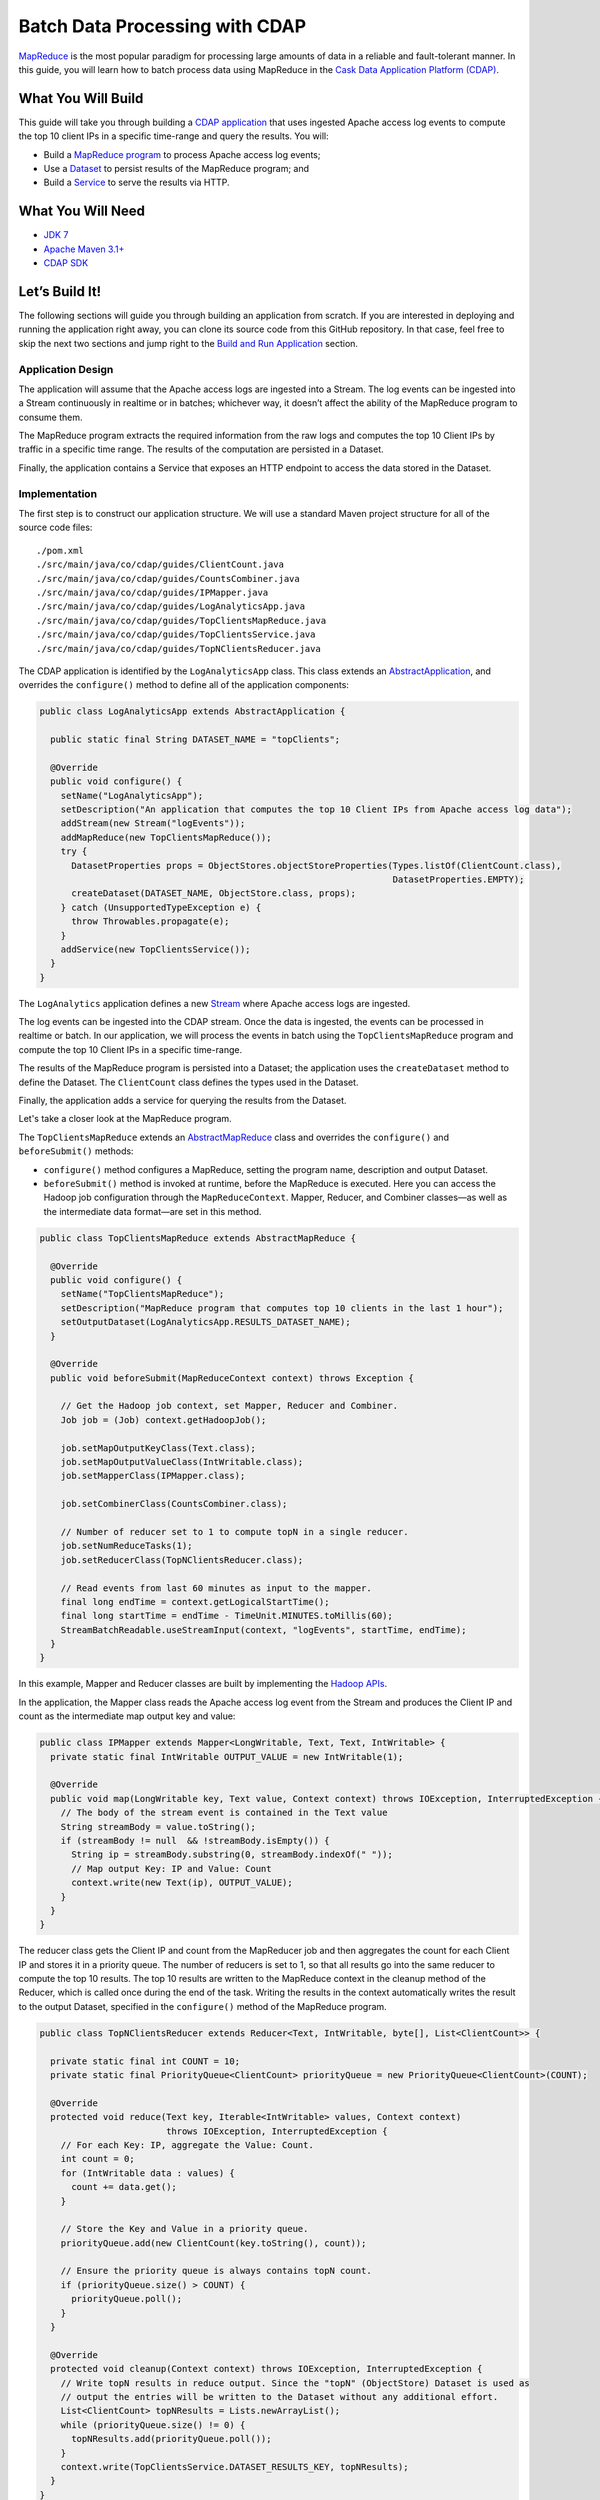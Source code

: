 ===============================
Batch Data Processing with CDAP
===============================

`MapReduce <http://research.google.com/archive/mapreduce.html>`__ is the
most popular paradigm for processing large amounts of data in a reliable
and fault-tolerant manner. In this guide, you will learn how to batch
process data using MapReduce in the `Cask Data Application Platform
(CDAP) <http://cdap.io>`__.

What You Will Build
===================

This guide will take you through building a 
`CDAP application <http://docs.cdap.io/cdap/current/en/developers-manual/building-blocks/applications.html>`__
that uses ingested Apache access log events to compute the top 10 client IPs in a
specific time-range and query the results. You will:

- Build a
  `MapReduce program <http://docs.cdap.io/cdap/current/en/developers-manual/building-blocks/mapreduce-jobs.html>`__
  to process Apache access log events;
- Use a
  `Dataset <http://docs.cdap.io/cdap/current/en/developers-manual/building-blocks/datasets/index.html>`__
  to persist results of the MapReduce program; and
- Build a
  `Service <http://docs.cdap.io/cdap/current/en/developers-manual/building-blocks/services.html>`__
  to serve the results via HTTP.

What You Will Need
==================

- `JDK 7 <http://www.oracle.com/technetwork/java/javase/downloads/index.html>`__
- `Apache Maven 3.1+ <http://maven.apache.org/>`__
- `CDAP SDK <http://docs.cdap.io/cdap/current/en/developers-manual/getting-started/standalone/index.html>`__

Let’s Build It!
===============

The following sections will guide you through building an application from scratch. If you
are interested in deploying and running the application right away, you can clone its
source code from this GitHub repository. In that case, feel free to skip the next two
sections and jump right to the 
`Build and Run Application <#build-and-run-application>`__ section.

Application Design
------------------

The application will assume that the Apache access logs are ingested
into a Stream. The log events can be ingested into a Stream continuously
in realtime or in batches; whichever way, it doesn’t affect the ability
of the MapReduce program to consume them.

The MapReduce program extracts the required information from the raw logs
and computes the top 10 Client IPs by traffic in a specific time range.
The results of the computation are persisted in a Dataset.

Finally, the application contains a Service that exposes an HTTP
endpoint to access the data stored in the Dataset.

.. image:: docs/images/app-design.png
   :width: 8in
   :align: center

Implementation
--------------

The first step is to construct our application structure. We will use a
standard Maven project structure for all of the source code files::

  ./pom.xml
  ./src/main/java/co/cdap/guides/ClientCount.java
  ./src/main/java/co/cdap/guides/CountsCombiner.java
  ./src/main/java/co/cdap/guides/IPMapper.java
  ./src/main/java/co/cdap/guides/LogAnalyticsApp.java
  ./src/main/java/co/cdap/guides/TopClientsMapReduce.java
  ./src/main/java/co/cdap/guides/TopClientsService.java
  ./src/main/java/co/cdap/guides/TopNClientsReducer.java

The CDAP application is identified by the ``LogAnalyticsApp`` class. This
class extends an `AbstractApplication 
<http://docs.cdap.io/cdap/current/en/reference-manual/javadocs/co/cask/cdap/api/app/AbstractApplication.html>`__,
and overrides the ``configure()`` method to define all of the application components:

.. code:: java

  public class LogAnalyticsApp extends AbstractApplication {

    public static final String DATASET_NAME = "topClients";

    @Override
    public void configure() {
      setName("LogAnalyticsApp");
      setDescription("An application that computes the top 10 Client IPs from Apache access log data");
      addStream(new Stream("logEvents"));
      addMapReduce(new TopClientsMapReduce());
      try {
        DatasetProperties props = ObjectStores.objectStoreProperties(Types.listOf(ClientCount.class),
                                                                     DatasetProperties.EMPTY);
        createDataset(DATASET_NAME, ObjectStore.class, props);
      } catch (UnsupportedTypeException e) {
        throw Throwables.propagate(e);
      }
      addService(new TopClientsService());
    }
  }

The ``LogAnalytics`` application defines a new `Stream 
<http://docs.cdap.io/cdap/current/en/developers-manual/building-blocks/streams.html>`__
where Apache access logs are ingested.

The log events can be ingested into the CDAP stream. Once the data is
ingested, the events can be processed in realtime or batch. In our
application, we will process the events in batch using the
``TopClientsMapReduce`` program and compute the top 10 Client IPs in a
specific time-range.

The results of the MapReduce program is persisted into a Dataset; the
application uses the ``createDataset`` method to define the Dataset.
The ``ClientCount`` class defines the types used in the Dataset.

Finally, the application adds a service for querying the results from
the Dataset.

Let's take a closer look at the MapReduce program.

The ``TopClientsMapReduce`` extends an `AbstractMapReduce 
<http://docs.cdap.io/cdap/current/en/reference-manual/javadocs/co/cask/cdap/api/mapreduce/AbstractMapReduce.html>`__
class and overrides the ``configure()`` and ``beforeSubmit()`` methods:

-   ``configure()`` method configures a MapReduce, setting the program
    name, description and output Dataset.
-   ``beforeSubmit()`` method is invoked at runtime, before the MapReduce
    is executed. Here you can access the Hadoop job configuration
    through the ``MapReduceContext``. Mapper, Reducer, and Combiner classes—as well as
    the intermediate data format—are set in this method.

.. code:: java

  public class TopClientsMapReduce extends AbstractMapReduce {

    @Override
    public void configure() {
      setName("TopClientsMapReduce");
      setDescription("MapReduce program that computes top 10 clients in the last 1 hour");
      setOutputDataset(LogAnalyticsApp.RESULTS_DATASET_NAME);
    }

    @Override
    public void beforeSubmit(MapReduceContext context) throws Exception {

      // Get the Hadoop job context, set Mapper, Reducer and Combiner.
      Job job = (Job) context.getHadoopJob();

      job.setMapOutputKeyClass(Text.class);
      job.setMapOutputValueClass(IntWritable.class);
      job.setMapperClass(IPMapper.class);

      job.setCombinerClass(CountsCombiner.class);

      // Number of reducer set to 1 to compute topN in a single reducer.
      job.setNumReduceTasks(1);
      job.setReducerClass(TopNClientsReducer.class);

      // Read events from last 60 minutes as input to the mapper.
      final long endTime = context.getLogicalStartTime();
      final long startTime = endTime - TimeUnit.MINUTES.toMillis(60);
      StreamBatchReadable.useStreamInput(context, "logEvents", startTime, endTime);
    }
  }

In this example, Mapper and Reducer classes are built by implementing
the `Hadoop APIs <http://hadoop.apache.org/docs/r2.3.0/api/org/apache/hadoop/mapreduce/package-summary.html>`__.

In the application, the Mapper class reads the Apache access log event
from the Stream and produces the Client IP and count as the intermediate
map output key and value:

.. code:: java

  public class IPMapper extends Mapper<LongWritable, Text, Text, IntWritable> {
    private static final IntWritable OUTPUT_VALUE = new IntWritable(1);

    @Override
    public void map(LongWritable key, Text value, Context context) throws IOException, InterruptedException {
      // The body of the stream event is contained in the Text value
      String streamBody = value.toString();
      if (streamBody != null  && !streamBody.isEmpty()) {
        String ip = streamBody.substring(0, streamBody.indexOf(" "));
        // Map output Key: IP and Value: Count
        context.write(new Text(ip), OUTPUT_VALUE);
      }
    }
  }

The reducer class gets the Client IP and count from the MapReducer job and then
aggregates the count for each Client IP and stores it in a priority
queue. The number of reducers is set to 1, so that all results go into
the same reducer to compute the top 10 results. The top 10 results are
written to the MapReduce context in the cleanup method of the Reducer,
which is called once during the end of the task. Writing the results in
the context automatically writes the result to the output Dataset,
specified in the ``configure()`` method of the MapReduce program.

.. code:: java

  public class TopNClientsReducer extends Reducer<Text, IntWritable, byte[], List<ClientCount>> {

    private static final int COUNT = 10;
    private static final PriorityQueue<ClientCount> priorityQueue = new PriorityQueue<ClientCount>(COUNT);

    @Override
    protected void reduce(Text key, Iterable<IntWritable> values, Context context)
                          throws IOException, InterruptedException {
      // For each Key: IP, aggregate the Value: Count.
      int count = 0;
      for (IntWritable data : values) {
        count += data.get();
      }

      // Store the Key and Value in a priority queue.
      priorityQueue.add(new ClientCount(key.toString(), count));

      // Ensure the priority queue is always contains topN count.
      if (priorityQueue.size() > COUNT) {
        priorityQueue.poll();
      }
    }

    @Override
    protected void cleanup(Context context) throws IOException, InterruptedException {
      // Write topN results in reduce output. Since the "topN" (ObjectStore) Dataset is used as  
      // output the entries will be written to the Dataset without any additional effort.
      List<ClientCount> topNResults = Lists.newArrayList();
      while (priorityQueue.size() != 0) {
        topNResults.add(priorityQueue.poll());
      }
      context.write(TopClientsService.DATASET_RESULTS_KEY, topNResults);
    }
  }

Now that we have set the data ingestion and processing components, the
next step is to create a service to query the processed data.

The ``TopClientsService`` defines a simple HTTP RESTful endpoint to perform
this query and return a response:

.. code:: java

  public class TopClientsService extends AbstractService {

    public static final byte [] DATASET_RESULTS_KEY = {'r'};

    @Override
    protected void configure() {
      setName("TopClientsService");
      addHandler(new ResultsHandler());
    }

    public static class ResultsHandler extends AbstractHttpServiceHandler {

      @UseDataSet(LogAnalyticsApp.DATASET_NAME)
      private ObjectStore<List<ClientCount>> topN;

      @GET
      @Path("/results")
      public void getResults(HttpServiceRequest request, HttpServiceResponder responder) {

        List<ClientCount> result = topN.read(DATASET_RESULTS_KEY);
        if (result == null) {
          responder.sendError(404, "Result not found");
        } else {
          responder.sendJson(200, result);
        }
      }
    }
  }

Build and Run Application
=========================

The ``LogAnalyticsApp`` can be built and packaged using the Apache Maven command::

  $ mvn clean package

Note that the remaining commands assume that the ``cdap-cli.sh`` script is
available on your PATH. If this is not the case, please add it::

  $ export PATH=$PATH:<CDAP home>/bin

If you haven't already started a standalone CDAP installation, start it with the command::

  $ cdap.sh start

We can then deploy the application to the standalone CDAP installation::

  $ cdap-cli.sh deploy app target/cdap-mapreduce-guide-<version>.jar

Next, we will send some sample Apache access log event into the stream
for processing::

  $ cdap-cli.sh send stream logEvents \'255.255.255.185 - - [23/Sep/2014:11:45:38 -0400] "GET /cdap.html HTTP/1.0" 200 190 "Mozilla/4.0 (compatible; MSIE 7.0; Windows NT 5.1)"\'
  $ cdap-cli.sh send stream logEvents \'255.255.255.185 - - [23/Sep/2014:11:45:38 -0400] "GET /tigon.html HTTP/1.0" 200 102 "Mozilla/4.0 (compatible; MSIE 7.0; Windows NT 5.1)"\'
  $ cdap-cli.sh send stream logEvents \'255.255.255.185 - - [23/Sep/2014:11:45:38 -0400] "GET /coopr.html HTTP/1.0" 200 121 "Mozilla/4.0 (compatible; MSIE 7.0; Windows NT 5.1)"\'
  $ cdap-cli.sh send stream logEvents \'255.255.255.182 - - [23/Sep/2014:11:45:38 -0400] "GET /tigon.html HTTP/1.0" 200 111 "Mozilla/4.0 (compatible; MSIE 7.0; Windows NT 5.1)"\'
  $ cdap-cli.sh send stream logEvents \'255.255.255.182 - - [23/Sep/2014:11:45:38 -0400] "GET /tigon.html HTTP/1.0" 200 145 "Mozilla/4.0 (compatible; MSIE 7.0; Windows NT 5.1)"\'

We can now start the MapReduce program to process the events that were
ingested::

  $ cdap-cli.sh start mapreduce LogAnalyticsApp.TopClientsMapReduce

The MapReduce program will take a couple of moments to process.

We can then start the ``TopClientsService`` and then query the processed
results::

  $ cdap-cli.sh start service LogAnalyticsApp.TopClientsService

  $ curl -w'\n' http://localhost:10000/v3/namespaces/default/apps/LogAnalyticsApp/services/TopClientsService/methods/results

Example output::

  [{"clientIP":"255.255.255.185","count":3},{"clientIP":"255.255.255.182","count":2}]

You have now learned how to write a MapReduce program to process events from
a Stream, write the results to a Dataset and query the results using a Service.

Related Topics
==============

- `Wise: Web Analytics <http://docs.cask.co/tutorial/current/en/tutorial2.html>`__ tutorial, part of CDAP

Extend This Example
===================

Now that you have the basics of MapReduce programs down, you can extend
this example by:

- Writing a `workflow 
  <http://docs.cask.co/cdap/current/en/developers-manual/building-blocks/workflows.html>`__
  to schedule this MapReduce every hour and process the previous hour's data
- Store the results in a Timeseries data to analyze trends

Share and Discuss!
==================

Have a question? Discuss at the `CDAP User Mailing List <https://groups.google.com/forum/#!forum/cdap-user>`__.

License
=======

Copyright © 2014-2015 Cask Data, Inc.

Licensed under the Apache License, Version 2.0 (the "License"); you may
not use this file except in compliance with the License. You may obtain
a copy of the License at

http://www.apache.org/licenses/LICENSE-2.0

Unless required by applicable law or agreed to in writing, software
distributed under the License is distributed on an "AS IS" BASIS,
WITHOUT WARRANTIES OR CONDITIONS OF ANY KIND, either express or implied.
See the License for the specific language governing permissions and
limitations under the License.
